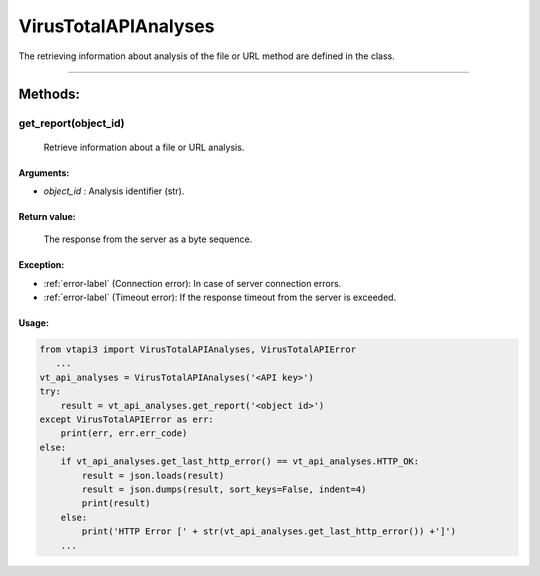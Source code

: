 VirusTotalAPIAnalyses
=====================

The retrieving information about analysis of the file or URL method are defined in the class.

----

Methods:
--------

get_report(object_id)
~~~~~~~~~~~~~~~~~~~~~~
   Retrieve information about a file or URL analysis.

Arguments:
""""""""""

- *object_id* : Analysis identifier (str).

Return value:
"""""""""""""
    The response from the server as a byte sequence.

Exception:
""""""""""

- :ref:`error-label` (Connection error): In case of server connection errors.
- :ref:`error-label` (Timeout error): If the response timeout from the server is exceeded.

Usage:
""""""

.. code-block:: python

   from vtapi3 import VirusTotalAPIAnalyses, VirusTotalAPIError
      ...
   vt_api_analyses = VirusTotalAPIAnalyses('<API key>')
   try:
       result = vt_api_analyses.get_report('<object id>')
   except VirusTotalAPIError as err:
       print(err, err.err_code)
   else:
       if vt_api_analyses.get_last_http_error() == vt_api_analyses.HTTP_OK:
           result = json.loads(result)
           result = json.dumps(result, sort_keys=False, indent=4)
           print(result)
       else:
           print('HTTP Error [' + str(vt_api_analyses.get_last_http_error()) +']')
       ...
